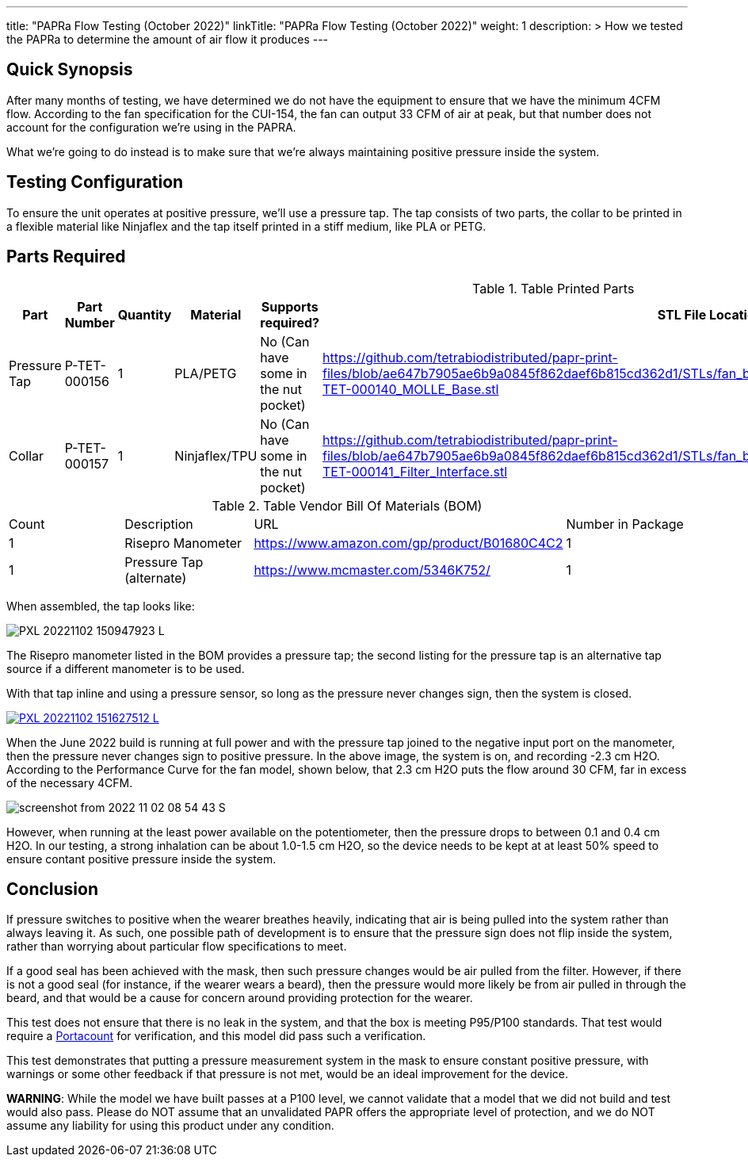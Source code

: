---
title: "PAPRa Flow Testing (October 2022)"
linkTitle: "PAPRa Flow Testing (October 2022)"
weight: 1
description: >
  How we tested the PAPRa to determine the amount of air flow it produces
---

== Quick Synopsis

After many months of testing, we have determined we do not have the equipment to ensure that we have the minimum 4CFM flow.  According to the fan specification for the CUI-154, the fan can output 33 CFM of air at peak, but that number does not account for the configuration we're using in the PAPRA.

What we're going to do instead is to make sure that we're always maintaining positive pressure inside the system.  

== Testing Configuration

To ensure the unit operates at positive pressure, we'll use a pressure tap.  The tap consists of two parts, the collar to be printed in a flexible material like Ninjaflex and the tap itself printed in a stiff medium, like PLA or PETG.

== Parts Required ==

.Table Printed Parts
|===
| Part | Part Number | Quantity | Material | Supports required? | STL File Location

| Pressure Tap 
| P-TET-000156
| 1
| PLA/PETG
| No (Can have some in the nut pocket)
| https://github.com/tetrabiodistributed/papr-print-files/blob/ae647b7905ae6b9a0845f862daef6b815cd362d1/STLs/fan_box/Klein%20Tools%20Filter%2096mm%20fan%20box/P-TET-000140_MOLLE_Base.stl

| Collar
| P-TET-000157
| 1
| Ninjaflex/TPU
| No (Can have some in the nut pocket)
| https://github.com/tetrabiodistributed/papr-print-files/blob/ae647b7905ae6b9a0845f862daef6b815cd362d1/STLs/fan_box/Klein%20Tools%20Filter%2096mm%20fan%20box/P-TET-000141_Filter_Interface.stl

|===

.Table Vendor Bill Of Materials (BOM)
|===
| Count | Description | URL | Number in Package 
| 1 
| Risepro Manometer
| https://www.amazon.com/gp/product/B01680C4C2
| 1 

| 1 
| Pressure Tap (alternate)
| https://www.mcmaster.com/5346K752/
| 1 

|===

When assembled, the tap looks like:

[link=https://photos.smugmug.com/Tetra-Testing/2022-Oct-10-Build/i-wz9JKcB/0/d959350f/5K/PXL_20221102_150947923-5K.jpg]
image:https://photos.smugmug.com/Tetra-Testing/2022-Oct-10-Build/i-wz9JKcB/0/d959350f/L/PXL_20221102_150947923-L.jpg[]

The Risepro manometer listed in the BOM provides a pressure tap; the second listing for the pressure tap is an alternative tap source if a different manometer is to be used.

With that tap inline and using a pressure sensor, so long as the pressure never changes sign, then the system is closed.

[link=https://photos.smugmug.com/Tetra-Testing/2022-Oct-10-Build/i-vFgrNbC/0/dad2bc36/5K/PXL_20221102_151627512-5K.jpg]
image::https://photos.smugmug.com/Tetra-Testing/2022-Oct-10-Build/i-vFgrNbC/0/dad2bc36/L/PXL_20221102_151627512-L.jpg[]

When the June 2022 build is running at full power and with the pressure tap joined to the negative input port on the manometer, then the pressure never changes sign to positive pressure.  In the above image, the system is on, and recording -2.3 cm H2O.  According to the Performance Curve for the fan model, shown below, that 2.3 cm H2O puts the flow around 30 CFM, far in excess of the necessary 4CFM.

image::https://photos.smugmug.com/Tetra-Testing/2022-Oct-10-Build/i-SVcKHdZ/0/a756149e/S/screenshot_from_2022-11-02_08-54-43-S.png[]

However, when running at the least power available on the potentiometer, then the pressure drops to between 0.1 and 0.4 cm H2O.  In our testing, a strong inhalation can be about 1.0-1.5 cm H2O, so the device needs to be kept at at least 50% speed to ensure contant positive pressure inside the system.

== Conclusion

If pressure switches to positive when the wearer breathes heavily, indicating that air is being pulled into the system rather than always leaving it.  As such, one possible path of development is to ensure that the pressure sign does not flip inside the system, rather than worrying about particular flow specifications to meet.  

If a good seal has been achieved with the mask, then such pressure changes would be air pulled from the filter.  However, if there is not a good seal (for instance, if the wearer wears a beard), then the pressure would more likely be from air pulled in through the beard, and that would be a cause for concern around providing protection for the wearer.

This test does not ensure that there is no leak in the system, and that the box is meeting P95/P100 standards.  That test would require a https://tsi.com/products/respirator-fit-testers/portacount-respirator-fit-tester-8038/[Portacount] for verification, and this model did pass such a verification.

This test demonstrates that putting a pressure measurement system in the mask to ensure constant positive pressure, with warnings or some other feedback if that pressure is not met, would be an ideal improvement for the device.

*WARNING*:  While the model we have built passes at a P100 level, we cannot validate that a model that we did not build and test would also pass.  Please do NOT assume that an unvalidated PAPR offers the appropriate level of protection, and we do NOT assume any liability for using this product under any condition.
